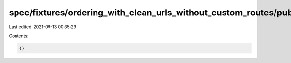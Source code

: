 spec/fixtures/ordering_with_clean_urls_without_custom_routes/public_html/assets/app.js
======================================================================================

Last edited: 2021-09-13 00:35:29

Contents:

.. code-block:: js

    {}


